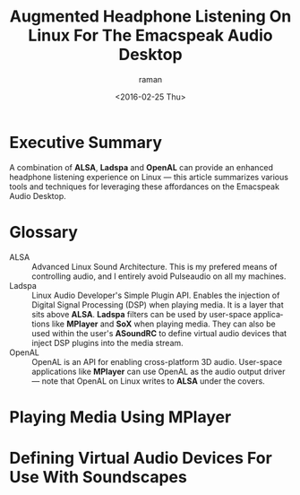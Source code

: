 * Executive Summary 

A combination of *ALSA*, *Ladspa* and *OpenAL* can provide an enhanced
headphone listening experience on Linux ---  this article summarizes
various tools and techniques for leveraging these affordances on the
Emacspeak Audio Desktop.

* Glossary 

  - ALSA :: Advanced Linux Sound Architecture. This is my  prefered
       means of controlling audio, and I entirely avoid Pulseaudio on
       all my machines.
  - Ladspa  ::   Linux Audio Developer's Simple Plugin API. Enables
       the injection of Digital Signal Processing (DSP)  when playing
       media. It is a layer that sits above *ALSA*. *Ladspa* filters
       can be  used by  user-space applications like *MPlayer* and
       *SoX* when playing media. They can also be used  within the
       user's *ASoundRC* to define virtual audio devices that inject
       DSP plugins into the media stream.
  - OpenAL ::  OpenAL is an API for enabling cross-platform 3D
       audio. User-space applications like *MPlayer* can use OpenAL as
       the audio output driver --- note that OpenAL on Linux writes to
       *ALSA* under the covers.

* Playing Media Using MPlayer 



* Defining Virtual Audio Devices For Use With Soundscapes 



#+OPTIONS: ':nil *:t -:t ::t <:t H:3 \n:nil ^:t arch:headline
#+OPTIONS: author:t c:nil creator:nil d:(not "LOGBOOK") date:t e:t
#+OPTIONS: email:nil f:t inline:t num:t p:nil pri:nil prop:nil stat:t
#+OPTIONS: tags:t tasks:t tex:t timestamp:t title:t toc:nil todo:t |:t
#+TITLE: Augmented Headphone Listening On Linux For The Emacspeak Audio Desktop
#+DATE: <2016-02-25 Thu>
#+AUTHOR: raman
#+EMAIL: raman@google.com
#+LANGUAGE: en
#+SELECT_TAGS: export
#+EXCLUDE_TAGS: noexport
#+CREATOR: Emacs 25.0.90.1 (Org mode 8.3.3)
